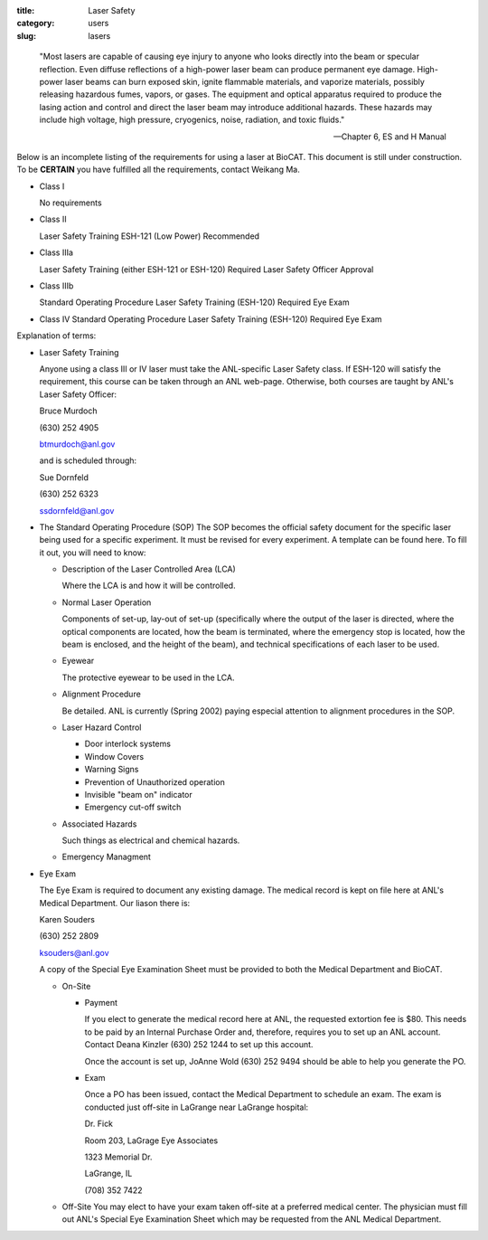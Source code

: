 :title: Laser Safety
:category: users
:slug: lasers

..

    "Most lasers are capable of causing eye injury to anyone who looks directly
    into the beam or specular reflection. Even diffuse reflections of a high-power
    laser beam can produce permanent eye damage. High-power laser beams can burn
    exposed skin, ignite flammable materials, and vaporize materials, possibly
    releasing hazardous fumes, vapors, or gases. The equipment and optical
    apparatus required to produce the lasing action and control and direct the
    laser beam may introduce additional hazards. These hazards may include high
    voltage, high pressure, cryogenics, noise, radiation, and toxic fluids."

    --- Chapter 6, ES and H Manual

Below is an incomplete listing of the requirements for using a laser at BioCAT.
This document is still under construction. To be **CERTAIN** you have fulfilled all
the requirements, contact Weikang Ma.

*   Class I

    No requirements

*   Class II

    Laser Safety Training ESH-121 (Low Power) Recommended

*   Class IIIa

    Laser Safety Training (either ESH-121 or ESH-120) Required
    Laser Safety Officer Approval

*   Class IIIb

    Standard Operating Procedure
    Laser Safety Training (ESH-120) Required
    Eye Exam

*   Class IV
    Standard Operating Procedure
    Laser Safety Training (ESH-120) Required
    Eye Exam

Explanation of terms:

*   Laser Safety Training

    Anyone using a class III or IV laser must take the ANL-specific Laser Safety class.
    If ESH-120 will satisfy the requirement, this course can be taken through an ANL web-page.
    Otherwise, both courses are taught by ANL's Laser Safety Officer:

    Bruce Murdoch

    \(630) 252 4905

    btmurdoch@anl.gov

    and is scheduled through:

    Sue Dornfeld

    \(630) 252 6323

    ssdornfeld@anl.gov

*   The Standard Operating Procedure (SOP)
    The SOP becomes the official safety document for the specific laser being
    used for a specific experiment. It must be revised for every experiment. A
    template can be found here. To fill it out, you will need to know:

    *   Description of the Laser Controlled Area (LCA)

        Where the LCA is and how it will be controlled.

    *   Normal Laser Operation

        Components of set-up, lay-out of set-up (specifically where the output
        of the laser is directed, where the optical components are located, how
        the beam is terminated, where the emergency stop is located, how the
        beam is enclosed, and the height of the beam), and technical specifications
        of each laser to be used.

    *   Eyewear

        The protective eyewear to be used in the LCA.

    *   Alignment Procedure

        Be detailed. ANL is currently (Spring 2002) paying especial attention
        to alignment procedures in the SOP.

    *   Laser Hazard Control

        *   Door interlock systems
        *   Window Covers
        *   Warning Signs
        *   Prevention of Unauthorized operation
        *   Invisible "beam on" indicator
        *   Emergency cut-off switch

    *   Associated Hazards

        Such things as electrical and chemical hazards.

    *   Emergency Managment

*   Eye Exam

    The Eye Exam is required to document any existing damage. The medical
    record is kept on file here at ANL's Medical Department. Our liason there is:

    Karen Souders

    \(630) 252 2809

    ksouders@anl.gov

    A copy of the Special Eye Examination Sheet must be provided to both the
    Medical Department and BioCAT.

    *   On-Site

        *   Payment

            If you elect to generate the medical record here at ANL, the
            requested extortion fee is $80. This needs to be paid by an Internal
            Purchase Order and, therefore, requires you to set up an ANL account.
            Contact Deana Kinzler (630) 252 1244 to set up this account.

            Once the account is set up, JoAnne Wold (630) 252 9494 should be
            able to help you generate the PO.

        *   Exam

            Once a PO has been issued, contact the Medical Department to schedule
            an exam. The exam is conducted just off-site in LaGrange near LaGrange
            hospital:

            Dr. Fick

            Room 203, LaGrage Eye Associates

            1323 Memorial Dr.

            LaGrange, IL

            \(708) 352 7422

    *   Off-Site
        You may elect to have your exam taken off-site at a preferred medical
        center. The physician must fill out ANL's Special Eye Examination Sheet
        which may be requested from the ANL Medical Department.
